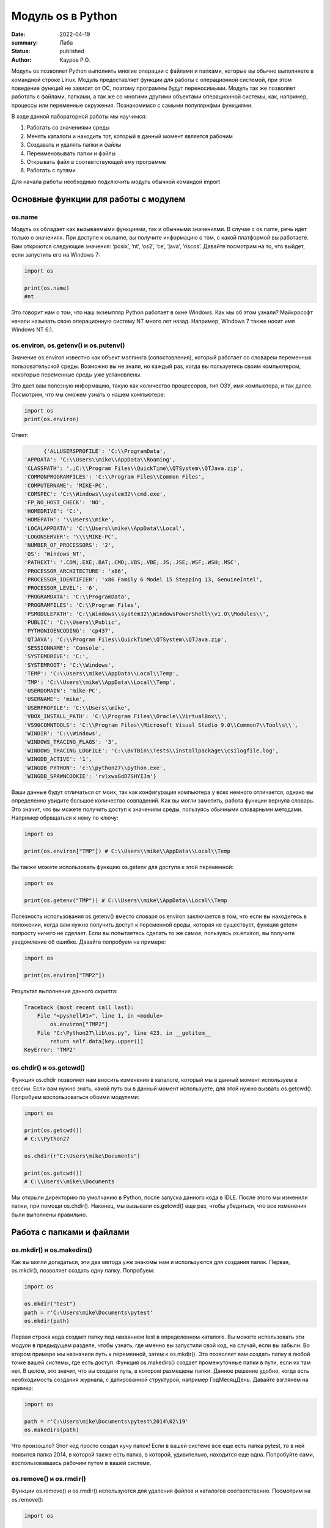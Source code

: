 Модуль os в Python
####################

:date: 2022-04-19
:summary: Лаба
:status: published
:author: Кауров Р.О.

Модуль os позволяет Python выполнять многие операции с файлами и папками, которые вы обычно выполняете в командной строке Linux. Модуль предоставляет функции для работы с операционной системой, при этом поведение функций не зависит от ОС, поэтому программы будут переносимыми. Модуль так же позволяет работать с файлами, папками, а так же со многими другими объектами операционной системы, как, например, процессы или переменные окружения. Познакомимся с самыми популярнфми функциями. 

В ходе данной лабораторной работы мы научимся:

1.	Работать со значениями среды

2.	Менять каталоги и находить тот, который в данный момент является рабочим

3.	Создавать и удалять папки и файлы

4.	Переименовывать папки и файлы

5.	Открывать файл в соответствующей ему программе

6.	Работать с путями



Для начала работы необходимо подключить модуль обычной командой import

.. code-block:: python
 import

Основные функции для работы с модулем
==============================

os.name
----------

Модуль os обладает как вызываемыми функциями, так и обычными значениями. В случае с os.name, речь идет только о значениях. При доступе к os.name, вы получите информацию о том, с какой платформой вы работаете. Вам откроются следующие значения: ‘posix’, ‘nt’, ‘os2’, ‘ce’, ‘java’, ‘riscos’. Давайте посмотрим на то, что выйдет, если запустить его на Windows 7:

.. code-block:: python

  import os

  print(os.name) 
  #nt

Это говорит нам о том, что наш экземпляр Python работает в окне Windows. Как мы об этом узнали? Майкрософт начали называть свою операционную систему NT много лет назад. Например, Windows 7 также носит имя Windows NT 6.1.


os.environ, os.getenv() и os.putenv()
----------

Значение os.environ известно как объект мэппинга (сопоставления), который работает со словарем переменных пользовательской среды. Возможно вы не знали, но каждый раз, когда вы пользуетесь своим компьютером, некоторые переменные среды уже установлены.


Это дает вам полезную информацию, такую как количество процессоров, тип ОЗУ, имя компьютера, и так далее. Посмотрим, что мы сможем узнать о нашем компьютере:

.. code-block:: python

  import os
  print(os.environ)
  
Ответ:

.. code-block:: python

	{'ALLUSERSPROFILE': 'C:\\ProgramData',
  'APPDATA': 'C:\\Users\\mike\\AppData\\Roaming',
  'CLASSPATH': '.;C:\\Program Files\\QuickTime\\QTSystem\\QTJava.zip',
  'COMMONPROGRAMFILES': 'C:\\Program Files\\Common Files',
  'COMPUTERNAME': 'MIKE-PC',
  'COMSPEC': 'C:\\Windows\\system32\\cmd.exe',
  'FP_NO_HOST_CHECK': 'NO',
  'HOMEDRIVE': 'C:',
  'HOMEPATH': '\\Users\\mike',
  'LOCALAPPDATA': 'C:\\Users\\mike\\AppData\\Local',
  'LOGONSERVER': '\\\\MIKE-PC',
  'NUMBER_OF_PROCESSORS': '2',
  'OS': 'Windows_NT',
  'PATHEXT': '.COM;.EXE;.BAT;.CMD;.VBS;.VBE;.JS;.JSE;.WSF;.WSH;.MSC',
  'PROCESSOR_ARCHITECTURE': 'x86',
  'PROCESSOR_IDENTIFIER': 'x86 Family 6 Model 15 Stepping 13, GenuineIntel',
  'PROCESSOR_LEVEL': '6',
  'PROGRAMDATA': 'C:\\ProgramData',
  'PROGRAMFILES': 'C:\\Program Files',
  'PSMODULEPATH': 'C:\\Windows\\system32\\WindowsPowerShell\\v1.0\\Modules\\',
  'PUBLIC': 'C:\\Users\\Public',
  'PYTHONIOENCODING': 'cp437',
  'QTJAVA': 'C:\\Program Files\\QuickTime\\QTSystem\\QTJava.zip',
  'SESSIONNAME': 'Console',
  'SYSTEMDRIVE': 'C:',
  'SYSTEMROOT': 'C:\\Windows',
  'TEMP': 'C:\\Users\\mike\\AppData\\Local\\Temp',
  'TMP': 'C:\\Users\\mike\\AppData\\Local\\Temp',
  'USERDOMAIN': 'mike-PC',
  'USERNAME': 'mike',
  'USERPROFILE': 'C:\\Users\\mike',
  'VBOX_INSTALL_PATH': 'C:\\Program Files\\Oracle\\VirtualBox\\',
  'VS90COMNTOOLS': 'C:\\Program Files\\Microsoft Visual Studio 9.0\\Common7\\Tool\s\\',
  'WINDIR': 'C:\\Windows',
  'WINDOWS_TRACING_FLAGS': '3',
  'WINDOWS_TRACING_LOGFILE': 'C:\\BVTBin\\Tests\\installpackage\\csilogfile.log',
  'WINGDB_ACTIVE': '1',
  'WINGDB_PYTHON': 'c:\\python27\\python.exe',
  'WINGDB_SPAWNCOOKIE': 'rvlxwsGdD7SHYIJm'}

Ваши данные будут отличаться от моих, так как конфигурация компьютера у всех немного отличается, однако вы определенно увидите большое количество совпадений. Как вы могли заметить, работа функции вернула словарь. Это значит, что вы можете получить доступ к значениям среды, пользуясь обычными словарными методами. Например обрвщаться к нему по ключу:

.. code-block:: python

  import os

  print(os.environ["TMP"]) # C:\\Users\\mike\\AppData\\Local\\Temp

Вы также можете использовать функцию os.getenv для доступа к этой переменной:

.. code-block:: python

  import os

  print(os.getenv("TMP")) # C:\\Users\\mike\\AppData\\Local\\Temp

Полезность использования os.getenv() вместо словаря os.environ заключается в том, что если вы находитесь в положении, когда вам нужно получить доступ к переменной среды, которая не существует, функция getenv попросту ничего не сделает. Если вы попытаетесь сделать то же самое, пользуясь os.environ, вы получите уведомление об ошибке. Давайте попробуем на примере:

.. code-block:: python

  import os

  print(os.environ["TMP2"])


Результат выполнения данного скрипта:

.. code-block:: python

  Traceback (most recent call last):
      File "<pyshell#1>", line 1, in <module>
          os.environ["TMP2"]
      File "C:\Python27\lib\os.py", line 423, in __getitem__
          return self.data[key.upper()]
  KeyError: 'TMP2'
  
  
os.chdir() и os.getcwd()
----------

Функция os.chdir позволяет нам вносить изменения в каталоге, который мы в данный момент используем в сессии. Если вам нужно знать, какой путь вы в данный момент используете, для этой нужно вызвать os.getcwd(). Попробуем воспользоваться обоими модулями:

.. code-block:: python

  import os

  print(os.getcwd()) 
  # C:\\Python27

  os.chdir(r"C:\Users\mike\Documents")
  
  print(os.getcwd()) 
  # C:\\Users\\mike\\Documents
  
Мы открыли директорию по умолчанию в Python, после запуска данного кода в IDLE. После этого мы изменили папки, при помощи os.chdir(). Наконец, мы вызывали os.getcwd() еще раз, чтобы убедиться, что все изменения были выполнены правильно.

Работа с папками и файлами 
===========================

os.mkdir() и os.makedirs()
----------

Как вы могли догадаться, эти два метода уже знакомы нам и используются для создания папок. Первая, os.mkdir(), позволяет создать одну папку. Попробуем:

.. code-block:: python

  import os

  os.mkdir("test")
  path = r'C:\Users\mike\Documents\pytest'
  os.mkdir(path)

Первая строка кода создает папку под названием test в определенном каталоге. Вы можете использовать эти модули в предыдущем разделе, чтобы узнать, где именно вы запустили свой код, на случай, если вы забыли. Во втором примере мы назначили путь к переменной, затем к os.mkdir(). Это позволяет вам создать папку в любой точке вашей системы, где есть доступ. Функция os.makedirs() создает промежуточные папки в пути, если их там нет. В целом, это значит, что вы создали путь, в котором размещены папки. Данное решение удобно, когда есть необходимость создания журнала, с датированной структурой, например Год\Месяц\День. Давайте взглянем на пример:

.. code-block:: python

  import os

  path = r'C:\Users\mike\Documents\pytest\2014\02\19'
  os.makedirs(path)
  
Что произошло? Этот код просто создал кучу папок! Если в вашей системе все еще есть папка pytest, то в ней появится папка 2014, в которой также есть папка, в которой, удивительно, находится еще одна. Попробуйте сами, воспользовавшись рабочим путем в вашей системе.


os.remove() и os.rmdir()
----------

Функции os.remove() и os.rmdir() используются для удаления файлов и каталогов соответственно. Посмотрим на os.remove():

.. code-block:: python

  import os

  os.remove("test.txt")
  
Этот фрагмент кода пытается удалить файл под названием test.txt из вашего рабочего каталога. Если модуль не может найти файл, должно появиться уведомление о той или иной ошибке. Ошибка также возникнет, если файл уже используется (другими словами закрыт), или у вас нет разрешения для удаления данного файла. Возможно, вы хотите проверить os.unlink, который выполняет ту же функцию. Термин unlink – привычное для Unix название данной процедуры. Взглянем на пример работы os.rmdir():

.. code-block:: python

  import os

  os.rmdir("pytest")
  
Данный код попытается удалить каталог под названием pytest из каталога, используемого в данный момент в работе. В случае, если это удалось, каталог pytest исчезнет. Ошибка может возникнуть, если каталога с таким названием не существует, если у вас нет разрешения на его удаление, или если каталог не пустой. Вам возможно хочется взглянуть на os.removedirs(), который может удалить пустые вложенные каталоги.


os.rename(src, dst)
----------

Функция os.rename() применяется тогда, когда нужно переименовать файл или папку. Посмотрим на примере:
.. code-block:: python

  os.rename("test.txt", "pytest.txt")
  
В этом примере, мы указали os.rename на то, что нужно переименовать файл под названием test.txt на pytest.txt. Это произойдет в каталоге, с которым мы в данный момент работаем. Ошибка может возникнуть в том случае, если вы попытаетесь переименовать несуществующий файл, или если у вас нет доступа к данной операции. Также существует функция os.renames, которая меняет название папки или файла соответственно.


os.startfile()
----------

Метод os.startfile() позволяет нам «запустить» файл в привязанной к нему программе. Другими словами, мы можем открыть файл вместе с привязанной к нему программой, как когда вы открываете файл PDF двойным щелчком, и он открывается в программе Adobe Reader. Попробуем:

.. code-block:: python

  import os

  os.startfile(r'C:\Users\mike\Documents\labels.pdf')
  
В данном примере мы прошли полный путь к модулю os.startfile, который указывает на открытие файла под названием labels.pdf. На моем компьютере данная функция открывает файл PDF в программе Adobe Reader. Попробуйте открыть файлы PDF, MP3 или фотографии на своем компьютере при помощи данного метода, чтобы увидеть как он работает.

os.walk()
----------


Метод os.walk() дает нам возможность для итерации на корневом уровне пути. Это значит, что мы можем назначить путь к этой функции и получить доступ ко всем её подкаталогам и файлам. Используем одну из папок Пайтон, при помощи которой мы можем проверить данную функцию. Мы используем C:\Python27\Tools

.. code-block:: python

  import os

  path = r'C:\Python27\Tools'

  for root, dirs, files in os.walk(path):
      print(root)
      
Результат работы:

.. code-block:: python

  C:\Python27\Tools
  C:\Python27\Tools\i18n
  C:\Python27\Tools\pynche
  C:\Python27\Tools\pynche\X
  C:\Python27\Tools\Scripts
  C:\Python27\Tools\versioncheck
  C:\Python27\Tools\webchecker
  



Подмодуль os.path
----------

Подмодуль os.path модуля os имеет широкий ряд встроенных преимуществ. Ознакомимся со следующими функциями:

•	basename

•	dirname

•	exists

•	isdir and isfile

•	join

•	split


os.path.basename

Функция basename вернет название файла пути. Пример:

.. code-block:: python

  import os

  os.path.basename(r'C:\Python27\Tools\pynche\ChipViewer.py')
  # ChipViewer.py
  
Это очень полезная функция, особенно в тех случаях, когда нужно использовать имя файла для наименования того или иного связанного с работой файла, например лог-файл. Такая ситуация возникает часто при работе с файлами данных.

os.path.dirname

Функция dirname возвращает только часть каталога пути. Это проще понять, если мы взглянем на пример кода:

.. code-block:: python

  import os

  print( os.path.dirname(r'C:\Python27\Tools\pynche\ChipViewer.py') )
  # C:\\Python27\\Tools\\pynche
  
В данном примере мы просто возвращаем путь к каталогу. Это также полезно, когда вам нужно сохранить другие файлы рядом с тем, который вы обрабатываете в данный момент. Как и в случае с лог-файлом, упомянутым выше.

os.path.exists

Функция exists говорит нам, существует ли файл, или нет. Все что вам нужно, это указать ему путь. Взглянем на пример:

.. code-block:: python

  import os

  os.path.exists(r'C:\Python27\Tools\pynche\ChipViewer.py') # True

  os.path.exists(r'C:\Python27\Tools\pynche\fake.py') # False
  
В первом примере, мы указали функции exists настоящий путь, на что она указывает как True. Это говорит о том, что данный путь существует. Во втором примере, мы указали неправильный путь, от чего функция указывает нам на это сообщением False.

os.path.isdir / os.path.isfile

Методы isdir и isfile тесно связаны с методом exists, так как они также тестируют присутствие или отсутствие файлов или папок на тех или иных путях. Однако, isdir проверяет только пути к папкам, а isfile, соответственно, к файлам. Если вам нужно проверить путь, и не важно, папка это или файл, проще будет воспользоваться методом exists. В любом случае, взглянем на пару примеров:
.. code-block:: python

  import os

  os.path.isfile(r'C:\Python27\Tools\pynche\ChipViewer.py') 
  # True

  os.path.isdir(r'C:\Python27\Tools\pynche\ChipViewer.py') 
  # False

  os.path.isdir(r'C:\Python27\Tools\pynche') 
  # True

  os.path.isfile(r'C:\Python27\Tools\pynche') 
  # False
  
Уделите особое внимание данным примерам. В первом мы указали путь к файлу и проверили, является ли этот путь в действительности файлом. Затем, во втором примере, мы проделали то же самое, но в контексте папки. Вы можете лично ознакомиться с результатами. После этих двух примеров, мы немного изменили условия, указав путь к папке для обеих функций. Эти примеры наглядно демонстрируют то, как эти функции работают.

os.path.join

Метод join позволяет вам совместить несколько путей при помощи присвоенного разделителя. К примеру, в Windows, в роли разделителя выступает бэкслэш (косая черта, указывающая назад), однако в Linux функция разделителя присвоена косой черте, указывающей вперед (forward slash). Как это работает:
.. code-block:: python

  import os

  print( os.path.join(r'C:\Python27\Tools\pynche', 'ChipViewer.py') )
  # C:\\Python27\\Tools\\pynche\\ChipViewer.py
  
В данном примере мы совместили путь каталога и файла вместе, для получения рабочего пути. Обратите внимание на то, что метод join не указывает на то, какой результат в итоге вышел.

os.path.split
Метод split разъединяет путь на кортеж, который содержит и файл и каталог. Взглянем на пример:

.. code-block:: python

  import os

  print( os.path.split(r'C:\Python27\Tools\pynche\ChipViewer.py') )
  # ('C:\\Python27\\Tools\\pynche', 'ChipViewer.py')
  
В данном примере показано, что происходит, когда мы указываем путь к файлу. Теперь взглянем на то, что происходит, если в конце пути нет названия файла:

.. code-block:: python

  import os

  print( os.path.split(r'C:\Python27\Tools\pynche') )
  # (‘C:\Python27\Tools’, ‘pynche’)
  
Как видите, данная функция берет путь и разъединяет его таким образом, что подпапка стала вторым элементом кортежа с остальной частью пути в первом элементе. Напоследок, взглянем на бытовой случай использования split:

.. code-block:: python

  import os

  dirname, fname = os.path.split(r'C:\Python27\Tools\pynche\ChipViewer.py')
  print(dirname)
  # C:\\Python27\\Tools\\pynche

  print(fname)
  # ChipViewer.py
  
В данном примере указано, как сделать множественное назначение. Когда вы разъединяете путь, он становится кортежем, состоящим из двух частей. После того, как мы опробовали две переменные с левой части, первый элемент кортежа назначен к первой переменной, а второй элемент к второй переменной соответственно.
